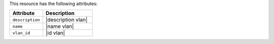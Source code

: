 .. The contents of this file are included in multiple topics.
.. This file should not be changed in a way that hinders its ability to appear in multiple documentation sets.

This resource has the following attributes:

.. list-table::
   :widths: 200 300
   :header-rows: 1

   * - Attribute
     - Description
   * - ``description``
     - |description vlan|
   * - ``name``
     - |name vlan|
   * - ``vlan_id``
     - |id vlan|
